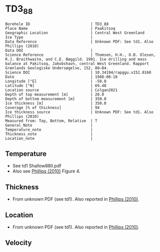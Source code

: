 * TD3_88
:PROPERTIES:
:header-args:jupyter-python+: :session ds :kernel ds
:clearpage: t
:END:

#+NAME: ingest_meta
#+BEGIN_SRC bash :results verbatim :exports results
cat meta.bsv | sed 's/|/@| /' | column -s"@" -t
#+END_SRC

#+RESULTS: ingest_meta
#+begin_example
Borehole ID                           | TD3_88
Place Name                            | Paakitsoq
Geographic Location                   | Central West Greenland
Ice Type                              | 
Data Reference                        | Unknown PDF: See td1. Also Phillips (2010)
Data DOI                              | 
Science Reference                     | Thomsen, H.H., O.B. Olesen, R.J. Braithwaite, and C.E. Bøggild. 1991. Ice drilling and mass balance at Pakitsoq, Jakobshavn, central West Greenland. Rapport Grønlands Geologiske Undersøgelse, 152, 80–84. 
Science DOI                           | 10.34194/rapggu.v152.8160
Date                                  | 1988-08-18
Longitude [°E]                        | -50.0
Latitude [°N]                         | 69.48
Location source                       | Colgan2021
Depth of top measurement [m]          | 20.0
Depth of bottom measurement [m]       | 350.0
Ice thickness [m]                     | 350.0
Coverage [% of thickness]             | 94
Ice thickness source                  | Unknown PDF: See td1. Also Phillips (2010)
Measured from: Top, Bottom, Relative  | T
General_Note                          | 
Temperature_note                      | 
Thickness_note                        | 
Location_note                         | 
#+end_example

** Temperature

+ See td1 Shallow88II.pdf
+ Also see [[citet:phillips_2010][Phillips (2010)]] Figure 4.

[[./phillips_2010_fig4.png]]

** Thickness

+ From unknown PDF (see td1). Also reported in [[citet:phillips_2010][Phillips (2010)]].

** Location

+ From unknown PDF (see td1). Also reported in [[citet:phillips_2010][Phillips (2010)]].

** Velocity

** Data                                                 :noexport:

#+NAME: ingest_data
#+BEGIN_SRC bash :exports results
cat data.csv
#+END_SRC

#+RESULTS: ingest_data
|   d |    t |
|  20 | -2.1 |
|  25 | -1.5 |
|  30 | -1.2 |
|  50 |    0 |
| 150 | -0.1 |
| 200 | -0.5 |
| 250 | -0.1 |
| 300 | -0.4 |
| 345 | -0.7 |
| 350 | -0.2 |


